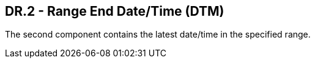 == DR.2 - Range End Date/Time (DTM)

The second component contains the latest date/time in the specified range.
